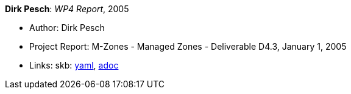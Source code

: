 //
// This file was generated by SKB-Dashboard, task 'lib-yaml2src'
// - on Wednesday November  7 at 00:50:26
// - skb-dashboard: https://www.github.com/vdmeer/skb-dashboard
//

*Dirk Pesch*: _WP4 Report_, 2005

* Author: Dirk Pesch
* Project Report: M-Zones - Managed Zones - Deliverable D4.3, January 1, 2005
* Links:
      skb:
        https://github.com/vdmeer/skb/tree/master/data/library/report/project/m-zones/m-zones-d43-2005.yaml[yaml],
        https://github.com/vdmeer/skb/tree/master/data/library/report/project/m-zones/m-zones-d43-2005.adoc[adoc]

